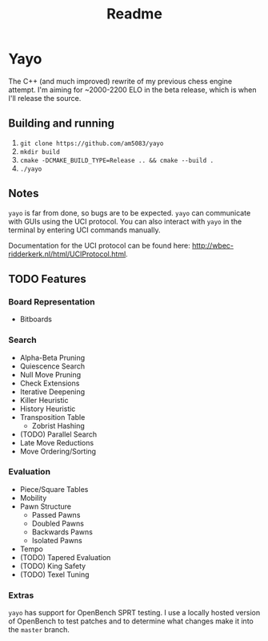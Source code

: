 #+title: Readme
* Yayo
The C++ (and much improved) rewrite of my previous chess engine attempt. I'm aiming for ~2000-2200 ELO in the beta release, which is when I'll release the source.
** Building and running
1. =git clone https://github.com/am5083/yayo=
2. =mkdir build=
3. =cmake -DCMAKE_BUILD_TYPE=Release .. && cmake --build .=
4. =./yayo=
** Notes
=yayo= is far from done, so bugs are to be expected. =yayo= can communicate with GUIs using the UCI protocol. You can also interact with =yayo= in the terminal by entering UCI commands manually.

Documentation for the UCI protocol can be found here: http://wbec-ridderkerk.nl/html/UCIProtocol.html.
** TODO Features
*** Board Representation
- Bitboards
*** Search
- Alpha-Beta Pruning
- Quiescence Search
- Null Move Pruning
- Check Extensions
- Iterative Deepening
- Killer Heuristic
- History Heuristic
- Transposition Table
  - Zobrist Hashing
- (TODO) Parallel Search
- Late Move Reductions
- Move Ordering/Sorting
*** Evaluation
- Piece/Square Tables
- Mobility
- Pawn Structure
    - Passed Pawns
    - Doubled Pawns
    - Backwards Pawns
    - Isolated Pawns
- Tempo
- (TODO) Tapered Evaluation
- (TODO) King Safety
- (TODO) Texel Tuning
*** Extras
=yayo= has support for OpenBench SPRT testing. I use a locally hosted version of OpenBench to test patches and to determine what changes make it into the =master= branch.
